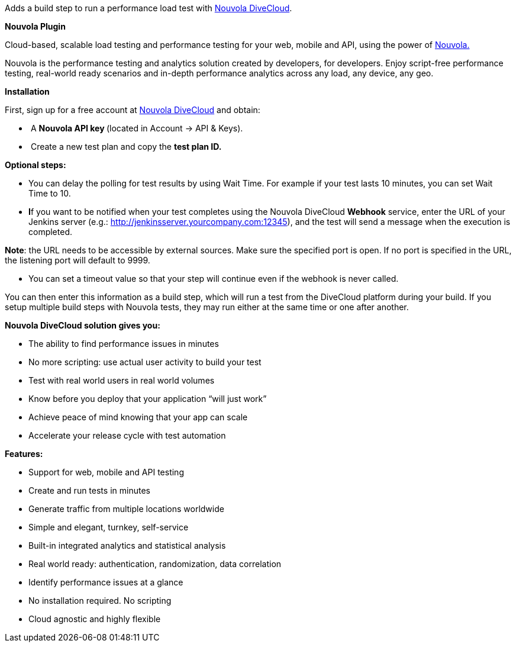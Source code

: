 [.conf-macro .output-inline]#Adds a build step to run a performance load
test with https://divecloud.nouvola.com/[Nouvola DiveCloud].# +

*Nouvola Plugin*

Cloud-based, scalable load testing and performance testing for your web,
mobile and API, using the power of http://www.nouvola.com/[Nouvola.]

Nouvola is the performance testing and analytics solution created by
developers, for developers. Enjoy script-free performance testing,
real-world ready scenarios and in-depth performance analytics across any
load, any device, any geo.

*Installation*

First, sign up for a free account
at https://divecloud.nouvola.com/[Nouvola DiveCloud] and obtain:

*  A *Nouvola API key *(located in Account -> API & Keys).
*  Create a new test plan and copy the *test plan ID. *

*Optional steps:*

* You can delay the polling for test results by using Wait Time. For
example if your test lasts 10 minutes, you can set Wait Time to 10.
* **I**f you want to be notified when your test completes using the
Nouvola DiveCloud *Webhook* service, enter the URL of your Jenkins
server (e.g.:
http://jenkinsserver.yourcompany.com:12345/[http://jenkinsserver.yourcompany.com:12345]),
and the test will send a message when the execution is completed. 

*Note*: the URL needs to be accessible by external sources. Make sure
the specified port is open. If no port is specified in the URL, the
listening port will default to 9999.

* You can set a timeout value so that your step will continue even if
the webhook is never called. 

You can then enter this information as a build step, which will run a
test from the DiveCloud platform during your build. If you setup
multiple build steps with Nouvola tests, they may run either at the same
time or one after another.

*Nouvola DiveCloud solution gives you:*

* The ability to find performance issues in minutes
* No more scripting: use actual user activity to build your test
* Test with real world users in real world volumes
* Know before you deploy that your application “will just work”
* Achieve peace of mind knowing that your app can scale
* Accelerate your release cycle with test automation

*Features:*

* Support for web, mobile and API testing
* Create and run tests in minutes
* Generate traffic from multiple locations worldwide
* Simple and elegant, turnkey, self-service
* Built-in integrated analytics and statistical analysis
* Real world ready: authentication, randomization, data correlation
* Identify performance issues at a glance
* No installation required. No scripting
* Cloud agnostic and highly flexible
